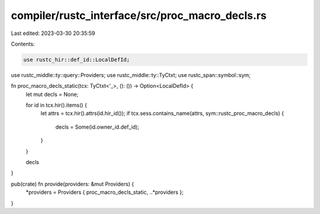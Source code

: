 compiler/rustc_interface/src/proc_macro_decls.rs
================================================

Last edited: 2023-03-30 20:35:59

Contents:

.. code-block:: rs

    use rustc_hir::def_id::LocalDefId;
use rustc_middle::ty::query::Providers;
use rustc_middle::ty::TyCtxt;
use rustc_span::symbol::sym;

fn proc_macro_decls_static(tcx: TyCtxt<'_>, (): ()) -> Option<LocalDefId> {
    let mut decls = None;

    for id in tcx.hir().items() {
        let attrs = tcx.hir().attrs(id.hir_id());
        if tcx.sess.contains_name(attrs, sym::rustc_proc_macro_decls) {
            decls = Some(id.owner_id.def_id);
        }
    }

    decls
}

pub(crate) fn provide(providers: &mut Providers) {
    *providers = Providers { proc_macro_decls_static, ..*providers };
}


